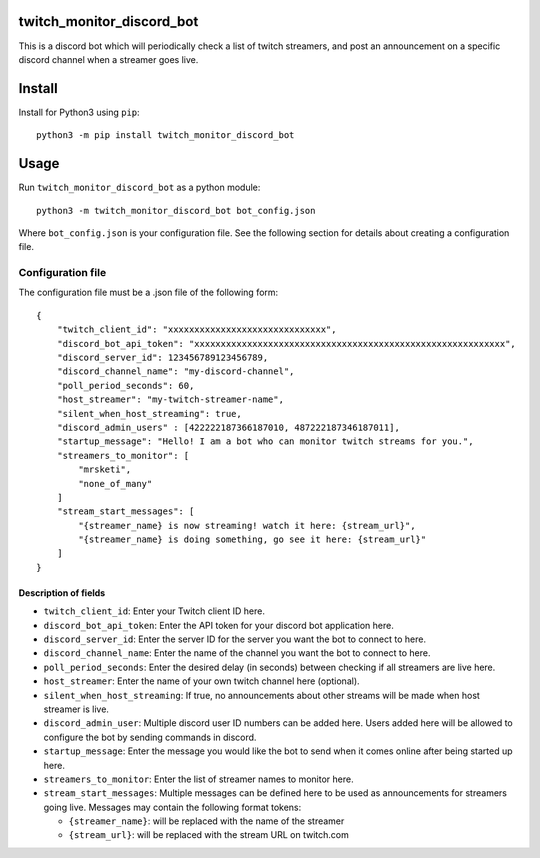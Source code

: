 twitch_monitor_discord_bot
==========================

This is a discord bot which will periodically check a list of twitch streamers,
and post an announcement on a specific discord channel when a streamer goes live.

Install
=======

Install for Python3 using ``pip``:

::

    python3 -m pip install twitch_monitor_discord_bot

Usage
=====

Run ``twitch_monitor_discord_bot`` as a python module:

::

    python3 -m twitch_monitor_discord_bot bot_config.json

Where ``bot_config.json`` is your configuration file. See the following section
for details about creating a configuration file.

Configuration file
------------------

The configuration file must be a .json file of the following form:

::

    {
        "twitch_client_id": "xxxxxxxxxxxxxxxxxxxxxxxxxxxxxx",
        "discord_bot_api_token": "xxxxxxxxxxxxxxxxxxxxxxxxxxxxxxxxxxxxxxxxxxxxxxxxxxxxxxxxxxx",
        "discord_server_id": 123456789123456789,
        "discord_channel_name": "my-discord-channel",
        "poll_period_seconds": 60,
        "host_streamer": "my-twitch-streamer-name",
        "silent_when_host_streaming": true,
        "discord_admin_users" : [422222187366187010, 487222187346187011],
        "startup_message": "Hello! I am a bot who can monitor twitch streams for you.",
        "streamers_to_monitor": [
            "mrsketi",
            "none_of_many"
        ]
        "stream_start_messages": [
            "{streamer_name} is now streaming! watch it here: {stream_url}",
            "{streamer_name} is doing something, go see it here: {stream_url}"
        ]
    }

Description of fields
#####################

* ``twitch_client_id``: Enter your Twitch client ID here.

* ``discord_bot_api_token``: Enter the API token for your discord bot application here.

* ``discord_server_id``: Enter the server ID for the server you want the bot to connect to here.

* ``discord_channel_name``: Enter the name of the channel you want the bot to connect to here.

* ``poll_period_seconds``: Enter the desired delay (in seconds) between checking if all streamers are live here.

* ``host_streamer``: Enter the name of your own twitch channel here (optional).

* ``silent_when_host_streaming``: If true, no announcements about other streams will be made when host streamer is live.

* ``discord_admin_user``: Multiple discord user ID numbers can be added here. Users added
  here will be allowed to configure the bot by sending commands in discord.

* ``startup_message``: Enter the message you would like the bot to send when it comes online after being started up here.

* ``streamers_to_monitor``: Enter the list of streamer names to monitor here.

* ``stream_start_messages``: Multiple messages can be defined here to be used as announcements
  for streamers going live. Messages may contain the following format tokens:

  * ``{streamer_name}``: will be replaced with the name of the streamer
  * ``{stream_url}``: will be replaced with the stream URL on twitch.com
